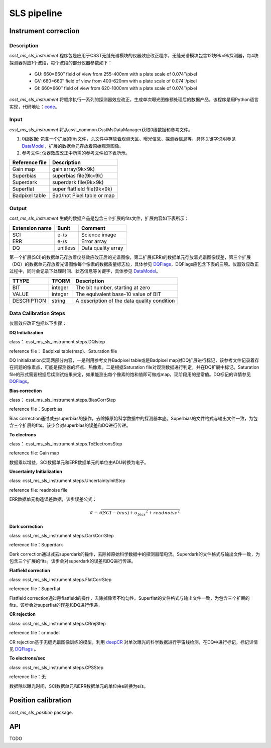 SLS pipeline
============


Instrument correction
---------------------

Description
``````````````````
`csst_ms_sls_instrument` 程序包是应用于CSST无缝光谱模块的仪器效应改正程序，无缝光谱模块包含12块9k×9k探测器，每4块探测器对应1个波段，每个波段的部分仪器参数如下：

    - GU: 660×660″ field of view from 255-400nm with a plate scale of 0.074″/pixel
    - GV: 660×660″ field of view from 400-620nm with a plate scale of 0.074″/pixel
    - GI: 660×660″ field of view from 620-1000nm with a plate scale of 0.074″/pixel

`csst_ms_sls_instrument` 将顺序执行一系列的探测器效应改正，生成单次曝光图像预处理后的数据产品。该程序是用Python语言实现，代码地址：code_。

.. _code: https://csst-tb.bao.ac.cn/code/csst-l1/sls/csst_ms_sls_instrument

Input
``````````````````
`csst_ms_sls_instrument` 将从csst_common.CsstMsDataManager获取0级数据和参考文件。

1. 0级数据: 包含一个扩展的fits文件，头文件中存放着观测天区、曝光信息、探测器信息等，具体关键字说明参见 DataModel_，扩展的数据单元存放着原始观测图像。
#. 参考文件: 仪器效应改正中所需的参考文件如下表所示。

+-----------------+----------------------------+
| Reference file  | Description                |
+=================+============================+
| Gain map        | gain array(9k×9k)          | 
+-----------------+----------------------------+
| Superbias       | superbias file(9k×9k)      | 
+-----------------+----------------------------+
| Superdark       | superdark file(9k×9k)      |
+-----------------+----------------------------+
| Superflat       | super flatfield file(9k×9k)|
+-----------------+----------------------------+
| Badpixel table  | Bad/hot Pixel table or map |
+-----------------+----------------------------+

.. _DataModel: https://csst-tb.bao.ac.cn/code/csst-l1/csst-l1doc/-/blob/main/docs/source/sls/data_model.md

Output
``````````````````
`csst_ms_sls_instrument` 生成的数据产品是包含三个扩展的fits文件，扩展内容如下表所示：

+-----------------+---------+-------------------+
| Extension name  |  Bunit  | Comment           |
+=================+=========+===================+
| SCI             | e-/s    | Science image     |
+-----------------+---------+-------------------+
| ERR             | e-/s    | Error array       |
+-----------------+---------+-------------------+
| DQ              | unitless| Data quality array|
+-----------------+---------+-------------------+

第一个扩展(SCI)的数据单元存放着仪器效应改正后的光谱图像，第二扩展(ERR)的数据单元存放着光谱图像误差，第三个扩展（DQ）的数据单元存放着光谱图像每个像素的数据质量标志位，具体参见 DQFlags_，DQFlags应包含下表的三项。仪器效应改正过程中，同时会记录下处理时间、状态信息等关键字，具体参见 DataModel_。

.. _DQFlags: https://？

+----------------+---------+---------------------------------------------+
| TTYPE          | TFORM   |  Description                                |
+================+=========+=============================================+
| BIT            | integer | The bit number, starting at zero            |
+----------------+---------+---------------------------------------------+
| VALUE          | integer | The equivalent base-10 value of BIT         |
+----------------+---------+---------------------------------------------+
| DESCRIPTION    | string  |  A description of the data quality condition|
+----------------+---------+---------------------------------------------+

Data Calibration Steps
````````````````````````
仪器效应改正包括以下步骤：

**DQ Initialization**

class： csst_ms_sls_instrument.steps.DQIstep

reference file： Badpixel table(map)、Saturation file

DQ Initialization实现两部分内容，一是利用参考文件Badpixel table或是Badpixel map对DQ扩展进行标记，该参考文件记录着存在问题的像素点，可能是探测器的坏点、热像素。二是根据Saturation file对观测数据进行判定，并在DQ扩展中标记。Saturation file的形式需要根据后续测试结果来定，如果能测出每个像素的饱和值即可做成map，现阶段用的是常值。DQ标记的详情参见 DQFlags_。

**Bias correction**

class： csst_ms_sls_instrument.steps.BiasCorrStep

reference file：Superbias

Bias correction通过减去superbias的操作，去除掉原始科学数据中的探测器本底。Superbias的文件格式与输出文件一致，为包含三个扩展的fits。该步会对superbias的误差和DQ进行传递。

**To electrons**

class： csst_ms_sls_instrument.steps.ToElectronsStep

reference file: Gain map

数据乘以增益，SCI数据单元和ERR数据单元的单位由ADU转换为电子。

**Uncertainty Initialization**

class: csst_ms_sls_instrument.steps.UncertaintyInitStep

reference file: readnoise file

ERR数据单元构造误差数据，该步误差公式：

.. math:: \sigma = \sqrt{(SCI-bias)+{\sigma_bias}^2 + readnoise^2} 


**Dark correction**

class: csst_ms_sls_instrument.steps.DarkCorrStep

reference file：Superdark

Dark correction通过减去superdark的操作，去除掉原始科学数据中的探测器暗电流。Superdark的文件格式与输出文件一致，为包含三个扩展的fits。该步会对superdark的误差和DQ进行传递。

**Flatfield correction**

class: csst_ms_sls_instrument.steps.FlatCorrStep

reference file：Superflat

Flatfield correction通过除flatfield的操作，去除掉像素不均匀性。Superflat的文件格式与输出文件一致，为包含三个扩展的fits。该步会对superflat的误差和DQ进行传递。

**CR rejection**

class: csst_ms_sls_instrument.steps.CRrejStep

reference file：cr model 

CR rejection基于无缝光谱图像训练的模型，利用 deepCR_ 对单次曝光的科学数据进行宇宙线检测，在DQ中进行标记，标记详情见 DQFlags_ 。

.. _deepCR: https://deepcr.readthedocs.io/en/latest/

**To electrons/sec**

class: csst_ms_sls_instrument.steps.CPSStep

reference file：无

数据除以曝光时间，SCI数据单元和ERR数据单元的单位由e转换为e/s。


Position calibration
---------------------

`csst_ms_sls_position` package.


API
---

TODO
